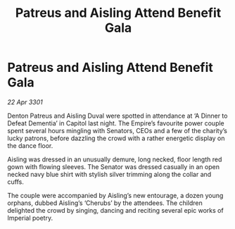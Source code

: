 :PROPERTIES:
:ID:       e96ede7a-f5e3-4160-b59f-394f1916199f
:END:
#+title: Patreus and Aisling Attend Benefit Gala
#+filetags: :galnet:

* Patreus and Aisling Attend Benefit Gala

/22 Apr 3301/

Denton Patreus and Aisling Duval were spotted in attendance at ‘A Dinner to Defeat Dementia’ in Capitol last night. The Empire’s favourite power couple spent several hours mingling with Senators, CEOs and a few of the charity’s lucky patrons, before dazzling the crowd with a rather energetic display on the dance floor. 

Aisling was dressed in an unusually demure, long necked, floor length red gown with flowing sleeves. The Senator was dressed casually in an open necked navy blue shirt with stylish silver trimming along the collar and cuffs.  

The couple were accompanied by Aisling’s new entourage, a dozen young orphans, dubbed Aisling’s ‘Cherubs’ by the attendees. The children delighted the crowd by singing, dancing and reciting several epic works of Imperial poetry.
